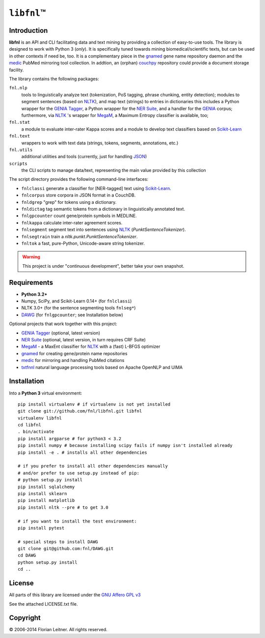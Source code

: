 #############
``libfnl``\ ™
#############

Introduction
============

**libfnl** is an API and CLI facilitating data and text mining by providing a collection of easy-to-use tools.
The library is designed to work with Python 3 (*only*).
It is specifically tuned towards mining biomedical/scientific texts, but can be used in other contexts if need be, too.
It is a complementary piece in the gnamed_ gene name repository daemon and the medic_ PubMed mirroring tool collection.
In addtion, an (orphan) couchpy_ repository could provide a document storage facility.

The library contains the following packages:

``fnl.nlp``
    tools to linguistically analyze text (tokenization, PoS tagging, phrase chunking, entity detection);
    modules to segment sentences (based on NLTK_), and map text (strings) to entries in dictionaries
    this includes a Python wrapper for the GENIA_ Tagger_, a Python wrapper for the `NER Suite`_, and a handler for the GENIA_ corpus;
    furthermore, via NLTK_ 's wrapper for MegaM_, a Maximum Entropy classifier is available, too;
``fnl.stat``
    a module to evaluate inter-rater Kappa scores and a module to develop text classifiers based on Scikit-Learn_
``fnl.text``
    wrappers to work with text data (strings, tokens, segments, annotations, etc.)
``fnl.utils``
    additional utilities and tools (currently, just for handling JSON_)
``scripts``
    the CLI scripts to manage data/text, representing the main value provided by this collection

The script directory provides the following command-line interfaces:
 
- ``fnlclassi`` generate a classifier for [NER-tagged] text using Scikit-Learn_.
- ``fnlcorpus`` store corpora in JSON format in a CouchDB.
- ``fnldgrep`` "grep" for tokens using a dictionary.
- ``fnldictag`` tag semantic tokens from a dictionary in linguistically annotated text.
- ``fnlgpcounter`` count gene/protein symbols in MEDLINE.
- ``fnlkappa`` calculate inter-rater agreement scores.
- ``fnlsegment`` segment text into sentences using NLTK_ (`PunktSentenceTokenizer`).
- ``fnlsegtrain`` train a `nltk.punkt.PunktSentenceTokenizer`.
- ``fnltok`` a fast, pure-Python, Unicode-aware string tokenizer.

.. warning:: This project is under "continuous development", better take your own snapshot.

.. _CouchDB: http://couchdb.apache.org/
.. _JSON: http://www.json.org
.. _GENIA: http://www-tsujii.is.s.u-tokyo.ac.jp/GENIA/home/wiki.cgi
.. _MegaM: http://www.umiacs.umd.edu/~hal/megam/
.. _NER Suite: http://nersuite.nlplab.org/
.. _NLTK: http://nltk.org/
.. _Scikit-Learn: http://scikit-learn.org/stable/
.. _SQLAlchemy: http://www.sqlalchemy.org/
.. _Tagger: http://www-tsujii.is.s.u-tokyo.ac.jp/GENIA/tagger/
.. _gnamed: http://github.com/fnl/gnamed
.. _medic: http://github.com/fnl/medic
.. _couchpy: http://github.com/fnl/couchpy

Requirements
============

* **Python 3.2+**
* Numpy, SciPy, and Scikit-Learn 0.14+ (for ``fnlclassi``)
* NLTK 3.0+ (for the sentence segmenting tools ``fnlseg*``)
* DAWG_ (for ``fnlgpcounter``; see Installation below)

Optional projects that work together with this project:

* GENIA_ Tagger_ (optional, latest version)
* `NER Suite`_ (optional, latest version, in turn requires CRF Suite)
* MegaM_ - a MaxEnt classifier for NLTK_ with a (fast) L-BFGS optimizer
* gnamed_ for creating gene/protein name repositories
* medic_ for mirroring and handling PubMed citations
* txtfnnl_ natural language processing tools based on Apache OpenNLP and UIMA

.. _DAWG: https://pypi.python.org/pypi/DAWG
.. _txtfnnl: https://github.com/fnl/txtfnnl

Installation
============

Into a **Python 3** virtual environment::

    pip install virtualenv # if virtualenv is not yet installed
    git clone git://github.com/fnl/libfnl.git libfnl
    virtualenv libfnl
    cd libfnl
    . bin/activate
    pip install argparse # for python3 < 3.2
    pip install numpy # because installing scipy fails if numpy isn't installed already
    pip install -e . # installs all other dependencies

    # if you prefer to install all other dependencies manually
    # and/or prefer to use setup.py instead of pip:
    # python setup.py install
    pip install sqlalchemy
    pip install sklearn
    pip install matplotlib
    pip install nltk --pre # to get 3.0

    # if you want to install the test environment:
    pip install pytest

    # special steps to install DAWG
    git clone git@github.com:fnl/DAWG.git
    cd DAWG
    python setup.py install
    cd ..

License
=======

All parts of this library are licensed under the `GNU Affero GPL v3`_

.. _GNU Affero GPL v3: http://www.gnu.org/licenses/agpl.html

See the attached LICENSE.txt file.

Copyright
=========

© 2006-2014 Florian Leitner. All rights reserved.
